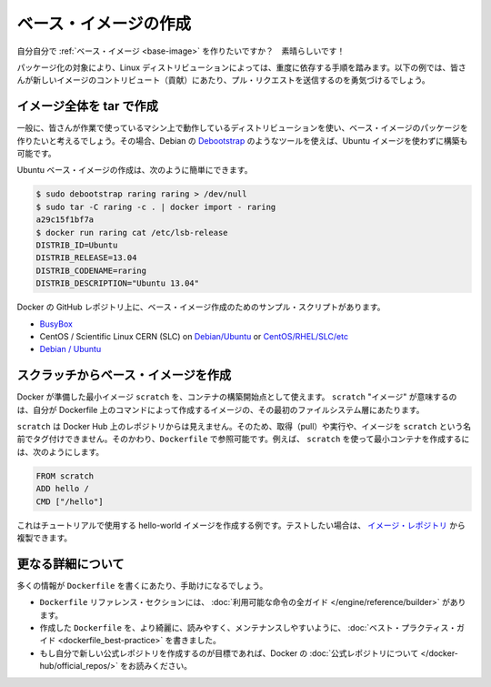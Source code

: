 .. -*- coding: utf-8 -*-
.. URL: https://docs.docker.com/engine/userguide/eng-image/baseimages/
.. SOURCE: https://github.com/docker/docker/blob/master/docs/userguide/eng-image/baseimages.md
   doc version: 1.10
      https://github.com/docker/docker/commits/master/docs/userguide/eng-image/baseimages.md
   doc version: 1.9
      https://github.com/docker/docker/commits/release/v1.9/docs/articles/baseimages.md
.. check date: 2016/02/10
.. ---------------------------------------------------------------------------

.. Create a base image

.. _create-a-base-image:

=======================================
ベース・イメージの作成
=======================================

.. So you want to create your own Base Image? Great!

自分自分で :ref:`ベース・イメージ <base-image>` を作りたいですか？　素晴らしいです！

.. The specific process will depend heavily on the Linux distribution you want to package. We have some examples below, and you are encouraged to submit pull requests to contribute new ones.

パッケージ化の対象により、Linux ディストリビューションによっては、重度に依存する手順を踏みます。以下の例では、皆さんが新しいイメージのコントリビュート（貢献）にあたり、プル・リクエストを送信するのを勇気づけるでしょう。

.. Create a full image using tar

イメージ全体を tar で作成
==============================

.. In general, you’ll want to start with a working machine that is running the distribution you’d like to package as a base image, though that is not required for some tools like Debian’s Debootstrap, which you can also use to build Ubuntu images.

一般に、皆さんが作業で使っているマシン上で動作しているディストリビューションを使い、ベース・イメージのパッケージを作りたいと考えるでしょう。その場合、Debian の `Debootstrap <https://wiki.debian.org/Debootstrap>`_ のようなツールを使えば、Ubuntu イメージを使わずに構築も可能です。

.. It can be as simple as this to create an Ubuntu base image:

Ubuntu ベース・イメージの作成は、次のように簡単にできます。

.. code-block:: bash

   $ sudo debootstrap raring raring > /dev/null
   $ sudo tar -C raring -c . | docker import - raring
   a29c15f1bf7a
   $ docker run raring cat /etc/lsb-release
   DISTRIB_ID=Ubuntu
   DISTRIB_RELEASE=13.04
   DISTRIB_CODENAME=raring
   DISTRIB_DESCRIPTION="Ubuntu 13.04"

.. There are more example scripts for creating base images in the Docker GitHub Repo:

Docker の GitHub レポジトリ上に、ベース・イメージ作成のためのサンプル・スクリプトがあります。

..    BusyBox
    CentOS / Scientific Linux CERN (SLC) on Debian/Ubuntu or on CentOS/RHEL/SLC/etc.
    Debian / Ubuntu

* `BusyBox <https://github.com/docker/docker/blob/master/contrib/mkimage-busybox.sh>`_
* CentOS / Scientific Linux CERN (SLC) on `Debian/Ubuntu <https://github.com/docker/docker/blob/master/contrib/mkimage-rinse.sh>`_ or `CentOS/RHEL/SLC/etc <https://github.com/docker/docker/blob/master/contrib/mkimage-yum.sh>`_
* `Debian / Ubuntu <https://github.com/docker/docker/blob/master/contrib/mkimage-debootstrap.sh>`_

.. Creating a simple base image using scratch

スクラッチからベース・イメージを作成
========================================

.. You can use Docker’s reserved, minimal image, scratch, as a starting point for building containers. Using the scratch “image” signals to the build process that you want the next command in the Dockerfile to be the first filesystem layer in your image.

Docker が準備した最小イメージ ``scratch`` を、コンテナの構築開始点として使えます。 ``scratch`` "イメージ" が意味するのは、自分が Dockerfile 上のコマンドによって作成するイメージの、その最初のファイルシステム層にあたります。

.. While scratch appears in Docker’s repository on the hub, you can’t pull it, run it, or tag any image with the name scratch. Instead, you can refer to it in your Dockerfile. For example, to create a minimal container using scratch:

``scratch`` は Docker Hub 上のレポジトリからは見えません。そのため、取得（pull）や実行や、イメージを ``scratch`` という名前でタグ付けできません。そのかわり、``Dockerfile`` で参照可能です。例えば、 ``scratch`` を使って最小コンテナを作成するには、次のようにします。

.. code-block:: dockerfile

   FROM scratch
   ADD hello /
   CMD ["/hello"]

.. This example creates the hello-world image used in the tutorials. If you want to test it out, you can clone the image repo

これはチュートリアルで使用する hello-world イメージを作成する例です。テストしたい場合は、 `イメージ・レポジトリ <https://github.com/docker-library/hello-world>`_ から複製できます。


.. More resources

更なる詳細について
===================

.. There are lots more resources available to help you write your ‘Dockerfile`.

多くの情報が ``Dockerfile`` を書くにあたり、手助けになるでしょう。

..    There’s a complete guide to all the instructions available for use in a Dockerfile in the reference section.
    To help you write a clear, readable, maintainable Dockerfile, we’ve also written a Dockerfile Best Practices guide.
    If your goal is to create a new Official Repository, be sure to read up on Docker’s Official Repositories.

* ``Dockerfile`` リファレンス・セクションには、 :doc:`利用可能な命令の全ガイド </engine/reference/builder>` があります。
* 作成した ``Dockerfile`` を、より綺麗に、読みやすく、メンテナンスしやすいように、 :doc:`ベスト・プラクティス・ガイド <dockerfile_best-practice>` を書きました。
* もし自分で新しい公式レポジトリを作成するのが目標であれば、Docker の :doc:`公式レポジトリについて </docker-hub/official_repos/>` をお読みください。
